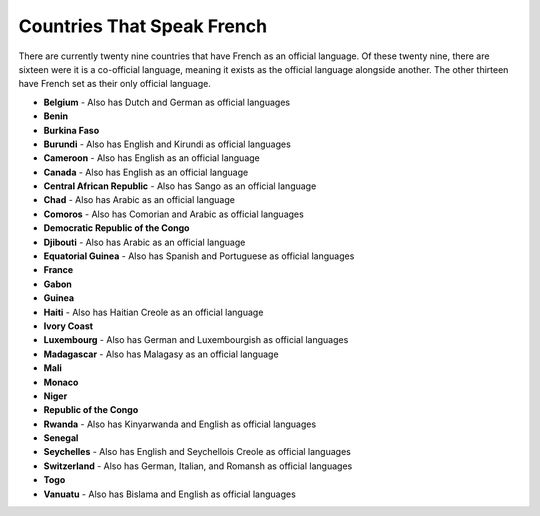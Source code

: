 Countries That Speak French
============================

There are currently twenty nine countries that have French as an official language. Of these twenty nine, 
there are sixteen were it is a co-official language, meaning it exists as the official language alongside another. 
The other thirteen have French set as their only official language.

* **Belgium** - Also has Dutch and German as official languages
* **Benin**
* **Burkina Faso**
* **Burundi** - Also has English and Kirundi as official languages
* **Cameroon** - Also has English as an official language
* **Canada** - Also has English as an official language
* **Central African Republic** - Also has Sango as an official language
* **Chad** - Also has Arabic as an official language
* **Comoros** - Also has Comorian and Arabic as official languages
* **Democratic Republic of the Congo**
* **Djibouti** - Also has Arabic as an official language
* **Equatorial Guinea** - Also has Spanish and Portuguese as official languages
* **France**
* **Gabon**
* **Guinea**
* **Haiti** - Also has Haitian Creole as an official language
* **Ivory Coast**
* **Luxembourg** - Also has German and Luxembourgish as official languages
* **Madagascar** - Also has Malagasy as an official language
* **Mali**
* **Monaco**
* **Niger**
* **Republic of the Congo**
* **Rwanda** - Also has Kinyarwanda and English as official languages
* **Senegal**
* **Seychelles** - Also has English and Seychellois Creole as official languages
* **Switzerland** - Also has German, Italian, and Romansh as official languages
* **Togo**
* **Vanuatu** - Also has Bislama and English as official languages